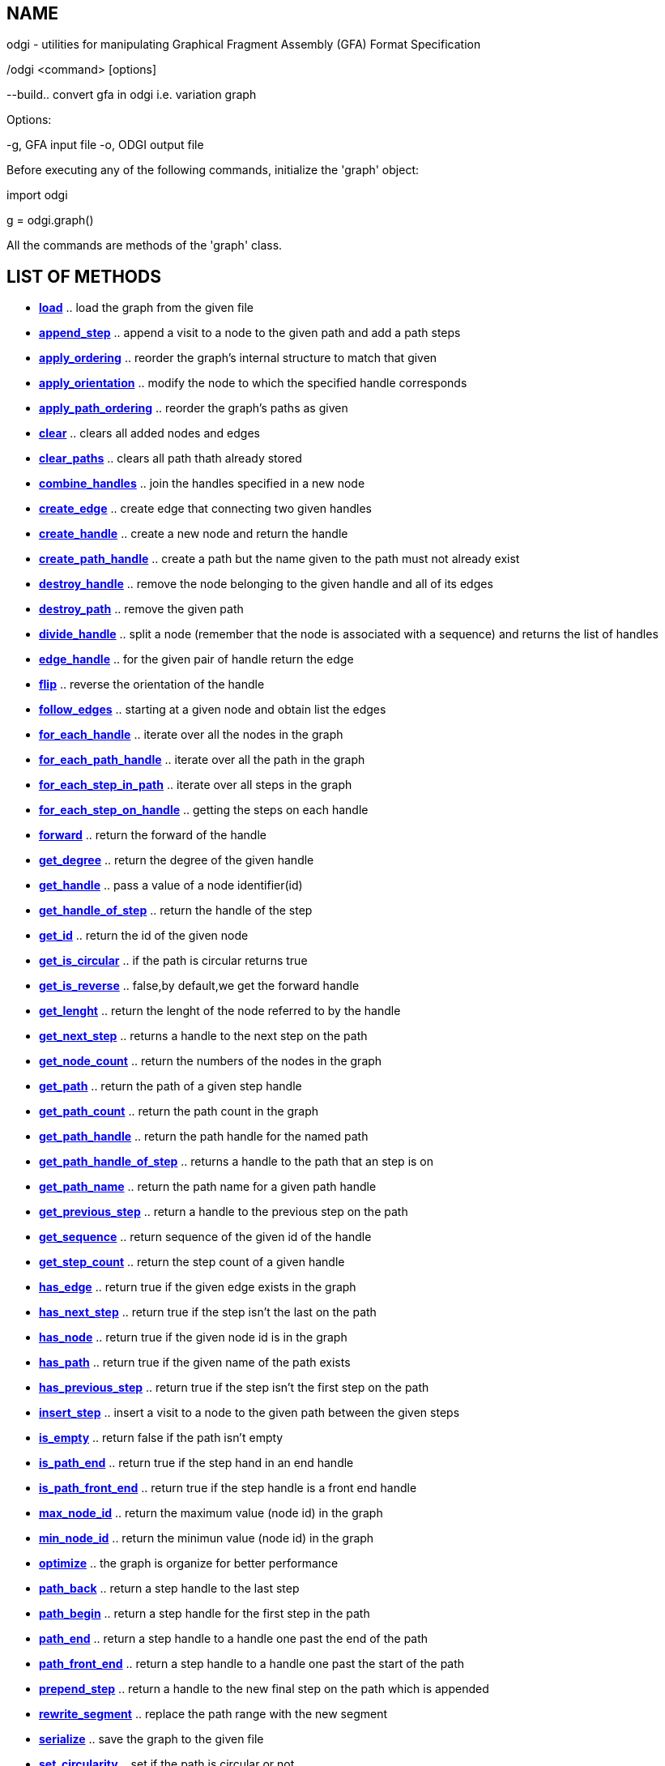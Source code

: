 NAME
----
odgi - utilities for manipulating Graphical Fragment Assembly (GFA) Format Specification

./odgi <command> [options]

--build.. convert gfa in odgi i.e. variation graph

Options:

-g, GFA input file
-o, ODGI output file

[[init]]

Before executing any of the following commands, initialize the 'graph' object:

import odgi

g = odgi.graph()

All the commands are methods of the 'graph' class.

LIST OF METHODS
----------------

- *<<load,load>>*                                        ..  load the graph from the given file
- *<<append_step,append_step>>*                          ..  append a visit to a node to the given path and add a path steps
- *<<apply_ordering,apply_ordering>>*                    ..  reorder the graph's internal structure to match that given
- *<<apply_orientation,apply_orientation>>*              ..  modify the node to which the specified handle corresponds  
- *<<apply_path_ordering,apply_path_ordering>>*          ..  reorder the graph's paths as given 
- *<<clear,clear>>*                                      ..  clears all added nodes and edges
- *<<clear_paths,clear_paths>>*                          ..  clears all path thath already stored 
- *<<combine_handles,combine_handles>>*                  ..  join the handles specified in a new node
- *<<create_edge,create_edge>>*                          ..  create edge that connecting two given handles
- *<<create_handle,create_handle>>*                      ..  create a new node and return the handle
- *<<create_path_handle,create_path_handle>>*            ..  create a path but the name given to the path must not already exist
- *<<destroy_handle,destroy_handle>>*                    ..  remove the node belonging to the given handle and all of its edges
- *<<destroy_path,destroy_path>>*                        ..  remove the given path
- *<<divide_handle,divide_handle>>*                      ..  split a node (remember that the node is associated with a sequence) and returns the list of handles
- *<<edge_handle,edge_handle>>*                          ..  for the given pair of handle return the edge
- *<<flip,flip>>*                                        ..  reverse the orientation of the handle
- *<<follow_edges,follow_edges>>*                        ..  starting at a given node and obtain list the edges
- *<<for_each_handle,for_each_handle>>*                  ..  iterate over all the nodes in the graph
- *<<for_each_path_handle,for_each_path_handle>>*        ..  iterate over all the path in the graph 
- *<<for_each_step_in_path,for_each_step_in_path>>*      ..  iterate over all steps in the graph 
- *<<for_each_step_on_handle,for_each_step_on_handle>>*  ..  getting the steps on each handle 
- *<<forward,forward>>*                                  ..  return the forward of the handle  
- *<<get_degree,get_degree>>*                            ..  return the degree of the given handle 
- *<<get_handle,get_handle>>*                            ..  pass a value of a node identifier(id)
- *<<get_handle_of_step,get_handle_of_step>>*            ..  return the handle of the step 
- *<<get_id,get_id>>*                                    ..  return the id of the given node
- *<<get_is_circular,get_is_circular>>*                  ..  if the path is circular returns true
- *<<get_is_reverse,get_is_reverse>>*                    ..  false,by default,we get the forward handle
- *<<get_lenght,get_lenght>>*                            ..  return the lenght of the node referred to by the handle
- *<<get_next_step,get_next_step>>*                      ..  returns a handle to the next step on the path
- *<<get_node_count,get_node_count>>*                    ..  return the numbers of the nodes in the graph
- *<<get_path,get_path>>*                                ..  return the path of a given step handle  
- *<<get_path_count,get_path_count>>*                    ..  return the path count in the graph
- *<<get_path_handle,get_path_handle>>*                  ..  return the path handle for the named path
- *<<get_path_handle_of_step,get_path_handle_of_step>>*  ..  returns a handle to the path that an step is on
- *<<get_path_name,get_path_name>>*                      ..  return the path name for a given path handle 
- *<<get_previous_step,get_previous_step>>*              ..  return a handle to the previous step on the path 
- *<<get_sequence,get_sequence>>*                        ..  return sequence of the given id of the handle  
- *<<get_step_count,get_step_count>>*                    ..  return the step count of a given handle 
- *<<has_edge,has_edge>>*                                ..  return true if the given edge exists in the graph
- *<<has_next_step,has_next_step>>*                      ..  return true if the step isn't the last on the path 
- *<<has_node,has_node>>*                                ..  return true if the given node id is in the graph
- *<<has_path,has_path>>*                                ..  return true if the given name of the path exists
- *<<has_previous_step,has_previous_step>>*              ..  return true if the step isn't the first step on the path
- *<<insert_step,insert_step>>*                          ..  insert a visit to a node to the given path between the given steps
- *<<is_empty,is_empty>>*                                ..  return false if the path isn't empty
- *<<is_path_end,is_path_end>>*                          ..  return true if the step hand in an end handle
- *<<is_path_front_end,is_path_front_end>>*              ..  return true if the step handle is a front end handle  
- *<<max_node_id,max_node_id>>*                          ..  return the maximum value (node id) in the graph
- *<<min_node_id,min_node_id>>*                          ..  return the minimun value (node id) in the graph
- *<<optimize,optimize>>*                                ..  the graph is organize for better performance
- *<<path_back,path_back>>*                              ..  return a step handle to the last step 
- *<<path_begin,path_begin>>*                            ..  return a step handle for the first step in the path  
- *<<path_end,path_end>>*                                ..  return a step handle to a handle one past the end of the path
- *<<path_front_end,path_front_end>>*                    ..  return a step handle to a handle one past the start of the path   
- *<<prepend_step,prepend_step>>*                        ..  return a handle to the new final step on the path which is appended 
- *<<rewrite_segment,rewrite_segment>>*                  ..  replace the path range with the new segment
- *<<serialize,serialize>>*                              ..  save the graph to the given file 
- *<<set_circularity,set_circularity>>*                  ..  set if the path is circular or not
- *<<set_id_increment,set_id_increment>>*                ..  defines a base increment for the node id space
- *<<set_step,set_step>>*                                ..  set the step to the given handle
- *<<steps_of_handle,steps_of_handle>>*                  ..  return a list of the steps handle on a given handle
- *<<to_gfa,to_gfa>>*                                    ..  display odgi.graph as GFA




[[load]]

=== load()

load the graph from the given file

*-arg0:: 

str: ('/path/to/file.odgi')


[[append_step]]

== append_step()

append a visit to a node to the given path and add a path steps

*-arg0::

g.path_handle: pass the path name as a string

*-arg1::

g.handle: an oriented traversal of a node, for example pass a value of a node identifier (id) with g.get_handle

---------------------------------------------------------------------
example:

h = g.get_handle(16)
p = g.get_path_handle('z')
g.append_step(p, h)        #add path steps
---------------------------------------------------------------------

[[apply_ordering]]

== apply_ordering()

reorder the graph's internal structure to match that given.
Optionally compact the id space of the graph to match the ordering, from 1->|ordering|.                          

*-arg0::

list: [odgi.handle] 

*-arg1::

compact_ids: bool(false) 


[[apply_orientation]]

=== apply_orientation()

modify the node to which the specified handle corresponds and update all route links and steps to match the new orientation.

*-arg0::

g.handle: an oriented traversal of a node, for example pass a value of a node identifier (id) with g.get_handle


[[apply_path_ordering]]

=== apply_path_ordering()

reorder the graph's path as given

*-arg0::

g.path_handle: [],a reference to a path

[[clear]]

=== clear()

clears all added nodes and edges and does not update the parhs already stored

[[clear_paths]]

=== clear_paths()

clears all path that already stored

[[combine_handles]]

=== combine_handles()

join the handles specified in a new node.
Removes the specified handles and returns the handle of the new node tied to the nodes to which the last node of the input list was tied.

*-arg0::

[g.handle]: list of handles

[[create_edge]]

=== create_edge()

create edge that connecting two given handles in the given orientations.
Edge link two handles and is directed from the first member of the pair to the second

*-arg0::

g.handle: first handle (an oriented traversal of a node)

*-arg1::

g.handle: second handle

---------------------------------------------------------------------
example:

g.get_node_count() # 15
h = g.create_handle("GATTACA")
g.get_node_count() # 16

#we can also add edges:

g.add_edge(g.get_handle(15), h) # connects node 15 to 16


---------------------------------------------------------------------

[[create_handle]]

=== create_handle()

create a new node and return the handle, allows us to refer to one strand of a single node, which is the smallest addressable unit in a variation graph.
It's possible to add and delete nodes from the graph 

*-arg0::

str: a given sequence

---------------------------------------------------------------------
example:

g.get_node_count() # 15
h = g.create_handle("GATTACA")
g.get_node_count() # 16

---------------------------------------------------------------------


[[create_path_handle]]

=== create_path_handle()

create a path but the name given to the path must not already exist

*-arg0::

name: str

*-arg1::

is_circular: bool = False

[[destroy_edge]]

=== destroy_edge()

remove the edge connecting the given handles

*-arg0::

g.handle: first, pass a value of a node identifier

*-arg1::

g.handle: second, pass a value of a node identifier


[[destroy_handle]]

=== destroy_handle()

remove the node belonging to the given handle and all of its edges. 
Invalidates the destroyed handle

*-arg0::

g.handle: an oriented traversal of a node, for example pass a value of a node identifier(id) with g.get_handle

[[destroy_path]]

=== destroy_path()

remove the given path and invalidates node and handles to the path

*-arg0::

g.handle: an oriented traversal of a node, for example pass a value of a node identifier(id) with g.get_handle

[[divide_handle]]

=== divide_handle()

split a node (remember that the node is associated with a sequence) and returns the list of tha handles. 
Each node obtained from the split, starts from the next character of the sequence of the previous node

*-arg0::

g.handle: an oriented traversal of a node, for example pass a value of a node identifier that you want to split

*-arg1::

list of number: position of the last character of the sequence that will enter the i-th node

---------------------------------------------------------------------
example:

g.divide_handle(g.get_handle(9), [3,7])   #we can divide a node without breaking the paths that overlap it

---------------------------------------------------------------------

[[edge_handle]]

=== edge_handle

for the given pair of handle return the edge that connected the given handles, the edge is directed from the first member of the pair to the second

*-arg0::

g.handle: first handle, an oriented traversal of a node

*-arg1::

g.handle: second handle

[[flip]]

=== flip()

revers the orientation of the handle, handle allows us to refer to one strand of a single node, which is the smallest addressable unit in a variation graph

*-arg0::

g.handle: an oriented traversal of a node, for example pass a value of a node identifier 

[[follow_edges]]

=== follow_edges()

starting at a given node, obtained list of the edges

*-arg0::

g.handle: an oriented traversal of a node, for example pass a value of a node identifier (id)

*-arg1::

bool: True or False. False, by default we get the forward handle in our graph

*-arg2:: 

Callable[[g.handle], bool])

---------------------------------------------------------------------
example:

def display_node_edges(h):
    print("node", g.get_id(h))
    g.follow_edges(
        h, False,      #default
        lambda n:
        show_edge(h, n))
    g.follow_edges(
        h, True,
        lambda n:
        show_edge(n, h))
---------------------------------------------------------------------

[[for_each_handle]]

=== for_each_handle()

iterate over all the nodes in the graph, will invoke a callback for each forward handle in our graph

*-arg0::

bool: True or False. False, by default we get the forward handle in our graph

*-arg1:: 

Callable[[g.handle], bool])

---------------------------------------------------------------------
example:

g.for_each_handle(lambda h: print(g.get_id(h), g.get_sequence(h)))
# writes out each node id and its sequence
---------------------------------------------------------------------

[[for_each_path_handle]]

=== for_each_path_handle()

iterate over all the paths in the graph, will invoke a callback for each path in our graph

*-arg0::

bool: True or False. False, by default we get the forward handle in our graph

*-arg1:: 

Callable[[g.handle], bool])

---------------------------------------------------------------------
example:

g.for_each_path_handle(lambda p: print(g.get_path_name(p)))
# x
# y
# z

#we can enumerate the paths and get their names

---------------------------------------------------------------------


[[for_each_step_in_path]]

=== for_each_step_in_path()

iterate over all steps in a given path, will invoke the callback for each step in the graph. 
Finding which node and orientation each step has.

*-arg0::

bool: True or False. False, by default we get the forward handle in our graph

*-arg1:: 

Callable[[g.handle], bool])


---------------------------------------------------------------------
example:

# a function to call for each step in the path

def process_step(s):
    h = g.get_handle_of_step(s) # gets the handle (both node and orientation) of the step
    is_rev = g.get_is_reverse(h)
    id = g.get_id(h)
    return str(id) + ("+" if not is_rev else "-")

p = g.get_path_handle('z')
q = []
g.for_each_step_in_path(p, lambda s: q.append(process_step(s)))
print(g.get_path_name(p), ",".join(q))

# z 1+,3+,5+,6+,7+,9+,10+,12+,13+,15+

---------------------------------------------------------------------

[[for_each_step_on_handle]]

=== for_each_step_on_handle()

getting the steps on each handle(a reference to a single step of a path on one node traversal), will invoke the callback for each step in the graph.
We cab check which paths overlap nodes.

*-arg0::

bool: True or False. False, by default we get the forward handle in our graph

*-arg1:: 

Callable[[g.handle], bool])

---------------------------------------------------------------------
example:

h = g.get_handle(11)
g.for_each_step_on_handle(h,
    lambda s: print(g.get_path_name(g.get_path_handle_of_step(s))))
# x
# y

g.for_each_step_on_handle(g.get_handle(9),
    lambda s: print(g.get_path_name(g.get_path_handle_of_step(s))))
# x
# y
# z
---------------------------------------------------------------------


[[forward]]

=== forward()

return the forward of the handle, because DNA sequence graphs have two strands, we need a more precise way of addressing elements in the graph than nodes, which implicitly represent both strands. 
The handle, allows us to refer to one strand of a single node.

*-arg0::

g.handle: pass a value of a node identifier(id)

[[get_degree]]

=== get_degree()

return the degree of the given handle

*-arg0::

g.handle: pass a value of a node identifier(id)

*-arg1::

bool: True o False. False, by default, we get the forward handle


[[get_handle]]

=== get_handle()

pass a value of a node identifier(id) and return the handle for the given node id

example:

h = g.get_handle (node_id)
r = g.get_handle(node_id, True)  # get the reverse handle

*-arg0::

node: node identifier(id)

*-arg1::

bool: True o False. False, by default, we get the forward handle


[[get_handle_of_step]]

=== get_handle_of_step()

return the handle (both node and orientation) of the step

*-arg0::

g.step_handle: a reference to a single step of a path on one node traversal


[[get_id]]

=== get_id()

return the id of the given handle

*-arg0::

g.handle: pass a value of a node identifier (id) of an handle

---------------------------------------------------------------------
example:

h = g.get_handle(node_id)
g.get_id(h) #returns node_id
print(g.get_sequence(h))  # AAATTTTCTGGAGTTCTAT --- same as the node in the graph
---------------------------------------------------------------------

[[get_is_circular]]

=== get_is_circular()

if the path is circular(it start with a node and return on these node) returns true

*-arg0::

g.path_handle: a reference to a path, pass a name for a given path(str)


[[get_is_reverse]]

=== get_is_reverse()

false, by default, we get the forward handle and return true if the handle refers to the node reverse complement

*-arg0::

g.handle: pass a value of a node identifier(id)

---------------------------------------------------------------------
example:

r = g.get_handle(node_id, True)  # get the reverse handle
g.get_is_reverse(r)  # True, this handle is reverse
print(g.get_sequence(r))  # ATAGAACTCCAGAAAATTT --- the reverse complement

---------------------------------------------------------------------


[[get_length]]

=== get_length()

return the length of the node referred to by handle 

*-arg0::

g.handle: pass a value of a node identifier(id)

[[get_next_step]]

=== get_next_step()

returns a handle to the next step on the path.
Calling on an end marker step returns the same and marker

*-arg0::

g.step_handle: a reference to a single step of a path on one node traversal

[[get_node_count]]

=== get_node_count()

return the number of nodes in the graph

---------------------------------------------------------------------
example:

g.get_node_count()
#15 (total number of the nodes)

---------------------------------------------------------------------

[[get_path]]

=== get_path()

Paths are a series of steps which link a path identifier and a handle. Return the path of a given step handle

*-arg0::

g.step_handle: a reference to a single step of a path on one node traversal 


[[get_path_count]]

=== get_path_count()

return the path count in the graph

[[get_path_handle]]

=== get_path_handle

return the path handle for the named path

*-arg0::

str: named of the path

[[get_path_handle_of_step]]

=== get_path_handle_of_step()

returns a handle to the path that an step is on

*-arg0::

g.step_handle: a reference to a single step of a path on one node traversal 


[[get_path_name]]

=== get_path_name()

return the path name for a given path handle

*-arg0::

g.path_handle: (a reference to a path), name for a given path (str)


[[get_previous_step]]

=== get_previous_step

returns a handle to the previous step on the path, calling on a dront end marker step returns the same end marker

*-arg0::

g.step_handle: a reference to a single step of a path on one node traversal


[[get_sequence]]

=== get_sequence

nodes have numeric identifiers (or _ID_s), and associated sequences.Nodes have numeric identifiers (or _ID_s), and associated sequences
Return sequence of the given id of the handle

*-arg0::

g.handle: pass a value of a node identifier (id) of an handle


[[get_step_count]]

=== get_step_count()

return the step count of a given handle

*-arg0::

g.path_handle: (a reference to a path), for example use g.get_path_handle that return the path handle for the named path


[[has_edge]]

=== has_edge()

return true if the given edge exists, false if the given edge don't exists.
Edges link two handles and the edge is directed from the first member of the pair to the second

*-arg0::

g.handle: pass a value of a node identifier (id), first member

*-arg1::

g.handle: second member


[[has_next_step]]

=== has_next_step()

return true if the step is not the last step on the path, else false

*-arg0::

g.step_handle: a reference to a single step of a path on one node traversal


[[has_node]]

=== has_node()

nodes have numeric identifiers (or _ID_s), and associated sequences.
Return true if the given node id is in the graph and false if the given node is isn't exist.

*-arg0::

node_id: value of the node


[[has_path]]

=== has_path()

paths are a series of steps which link a path identifier and a handle.
Return true if the given name of the path exists in the graph else false

*-arg0::

path_name: name of the path, str


[[has_previous_step]]

=== has_previous_step()

paths are a series of steps which link a path identifier and a handle.
Return true if the step is not the first step on the path, else false

*-arg0::

g.step_handle: a reference to a single step of a path on one node traversal


[[insert_step]]

=== inset_step()

insert a visit to a node to the given path between the given steps. 
Returns a handle to the new step on the path which is appended

*-arg0::

g.step_handle: a reference to a single step of a path on one node traversal

*-arg1::

g.step_handle: a reference to a single step of a path on one node traversal

*-arg2::

g.handle: pass a value of a node identifier (id) of an handle


[[is_empty]]

=== is_empty()

return false if the path isn't empty, and true otherwise

*-arg0::

g.path_handle: a reference to a path


[[is_path_end]]

=== is_path_end()

return true if the step handle is an end handle

*-arg0::

g.step_handle: a reference to a single step of a path on one node traversal 


[[is_path_front_end]]

=== is_path_front_end()

return true if the step handle is a front end handle

*-arg0::

g.step_handle: a reference to a single step of a path on one node traversal 


[[max_node_id]]

=== max_node_id()

return the maximum value (node_id) in the graph


[[min_node_id]]

=== min_node_id()

return the minimun value (node_id) in the graph


[[optimize]]

=== optimize()


the graph is organize for better performance and memory use


[[path_back]]

=== path_back()

return a step handle to the last step. 
It is arbitrary in a circular path (star at the node and return to that)

*-arg0::

g.path_handle: a reference to a path


[[path_begin]]

=== path_begin()

return a step handle for the first step in the given path. 
Paths are a series of steps which link a path identifier and a handle

*-arg0::

g.path_handle: a reference to a path


[[path_end]]

=== path_end()

paths are a series of steps which link a path identifier and a handle.
Return a step handle to a fictitious handle one past the end of the path

*-arg0::

g.path_handle: a reference to a path


[[path_front_end]]

=== path_front_end()

paths are a series of steps which link a path identifier and a handle.
Return a step handle to a fictitious handle one past the start of the path

*-arg0::

g.path_handle: a reference to a path


[[prepend_step]]

=== prepend_step()

paths are a series of steps which link a path identifier and a handle.
Return a handle to the new final step on the path which is appended and append a visit to a node to the given path

*-arg0::

g.path_handle: a reference to a path

*-arg1::

g.handle: pass a value of a node identifier (id) of an handle


[[rewrite_segment]]

=== rewrite_segment()

replace the path range with the new segment.
Returning the handles (start and end) for the segment

*-arg0::

g.step_handle: a reference to a single step of a path on one node traversal

*-arg1::

g.step_handle: a reference to a single step of a path on one node traversal

*-arg2::

g.handle: list, pass a value of a node identifier (id) of an handle


[[serialize]]

=== serialize()

save the graph to the given file and return the number of bytes written

*-arg0::

name_file: str

---------------------------------------------------------------------
example:

if you wish to save the graph from the above session, that can be done with:

gr.serialize("example_graph.odgi")
---------------------------------------------------------------------

[[set_circularity]]

=== set_circularity()

set if the path is circular(start of the given node and return on it) or not

*-arg0::

g.path_handle: a reference to a path

*-arg1::

bool: True or False. False, by default, we get the forward handle


[[set_id_increment]]

=== set_id_increment()

defines a base increment for the node id space

*-arg0::

int: value


[[set_step]]

=== set_step()

set the step to the given handle, possibility re-linking and cleaning up if needed

*-arg0::

g.step_handle: a reference to a single step of a path on one node traversal

*-arg1::

g.handle: pass a value of a node identifier (id) of an handle


[[steps_of_handle]]

=== steps_of_handle()

return a list of the steps handle on a given handle 
The handle,allows us to refer to one strand of a single node, which is the smallest addressable unit in a variation graph

*-arg0::

g.handle: pass a value of a node identifier (id) of an handle

-*arg1::

bool: True of False. False, by default, we get the forward handle


[[to_gfa]]

=== to_gfa()

display odgi.graph as a GFA

---------------------------------------------------------------------
example:

# ...
# P x 1+,3+,5+,6+,8+,17+,18+,19+,11+,12+,14+,15+      *,*,*,*,*,*,*,*,*,*,*
# P y 1+,2+,4+,6+,7+,17+,18+,19+,11+,12+,14+,15+      *,*,*,*,*,*,*,*,*,*,*
# P z 1+,3+,5+,6+,7+,17+,18+,19+,10+,12+,13+,15+      *,*,*,*,*,*,*,*,*,*,*,*
---------------------------------------------------------------------


